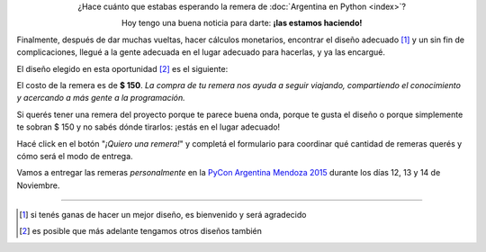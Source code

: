 .. title: Remeras
.. slug: remeras
.. date: 2015-04-17 13:07:05 UTC-03:00
.. tags: 
.. category: 
.. link: 
.. description: 
.. type: text
.. preview: remera.jpg

.. raw:: html

   <style>
     div.e-content img {
         margin-top: 25px;
	 margin-bottom: 25px;
     }
   </style>


.. class:: lead align-center

   ¿Hace cuánto que estabas esperando la remera de :doc:`Argentina en
   Python <index>`?

   Hoy tengo una buena noticia para darte: **¡las estamos haciendo!**

Finalmente, después de dar muchas vueltas, hacer cálculos monetarios,
encontrar el diseño adecuado [#]_ y un sin fin de complicaciones,
llegué a la gente adecuada en el lugar adecuado para hacerlas, y ya
las encargué.

El diseño elegido en esta oportunidad [#]_ es el siguiente:

.. image:: remera.jpg
   :align: center

El costo de la remera es de **$ 150**. *La compra de tu remera nos
ayuda a seguir viajando, compartiendo el conocimiento y acercando a
más gente a la programación.*

Si querés tener una remera del proyecto porque te parece buena onda,
porque te gusta el diseño o porque simplemente te sobran $ 150 y no
sabés dónde tirarlos: ¡estás en el lugar adecuado!

Hacé click en el botón "*¡Quiero una remera!*" y completá el
formulario para coordinar qué cantidad de remeras querés y cómo será
el modo de entrega.

.. raw:: html

   <div style="text-align: center; margin-top: 25px; margin-bottom: 25px;">
     <a class="btn btn-lg btn-primary" target="_blank" href="http://goo.gl/forms/k3Tf9b2jMX">
       ¡Quiero una remera!
     </a>
   </div>

Vamos a entregar las remeras *personalmente* en la `PyCon Argentina
Mendoza 2015 <http://ar.pycon.org/>`_ durante los días 12, 13 y 14 de
Noviembre.


----

.. [#] si tenés ganas de hacer un mejor diseño, es bienvenido y será agradecido
.. [#] es posible que más adelante tengamos otros diseños también
